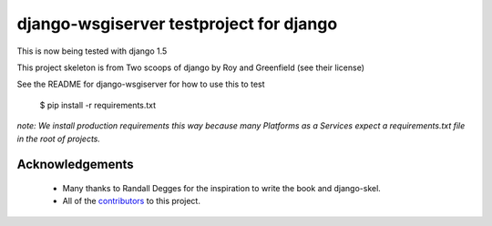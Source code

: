 ========================================
django-wsgiserver testproject for django
========================================
This is now being tested with django 1.5

This project skeleton is from Two scoops of django by Roy and Greenfield (see their license)

See the README for django-wsgiserver for how to use this to test

    $ pip install -r requirements.txt

*note: We install production requirements this way because many Platforms as a
Services expect a requirements.txt file in the root of projects.*

Acknowledgements
================

    - Many thanks to Randall Degges for the inspiration to write the book and django-skel.
    - All of the contributors_ to this project.

.. _contributors: https://github.com/twoscoops/django-twoscoops-project/blob/master/CONTRIBUTORS.txt
